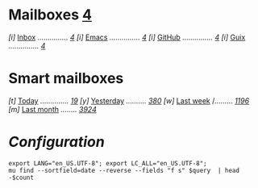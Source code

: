 * Mailboxes                 *[[mu:flag:unread|%3d][4]]*

/[i]/ [[mu:m:/Gmail/INBOX][Inbox]] /.............../ /[[mu:m:/Gmail/INBOX|%3d][4]]/
/[i]/ [[mu:m:/Gmail/Emacs][Emacs]] /.............../ /[[mu:m:/Gmail/Emacs|%3d][4]]/
/[i]/ [[mu:m:/Gmail/GitHub][GitHub]] /.............../ /[[mu:m:/Gmail/Emacs|%3d][4]]/
/[i]/ [[mu:m:/Gmail/Guix][Guix]] /.............../ /[[mu:m:/Gmail/Guix|%3d][4]]/

* Smart mailboxes

/[t]/ [[mu:date:today..now][Today]] /............../ /[[mu:date:today..now|%3d][ 19]]/
/[y]/ [[mu:date:2d..today and not date:today..now][Yesterday]] /........../ /[[mu:date:2d..today and not date:today..now|%3d][380]]/
/[w]/ [[mu:date:1w..now][Last week]] /......... /[[mu:date:7d..now|%4d][1196]]/
/[m]/ [[mu:date:4w..now][Last month]] /......../ /[[mu:date:4w..|%4d][3924]]/

* /Configuration/
:PROPERTIES:
:VISIBILITY: hideall
:END:

#+STARTUP: showall showstars indent

#+NAME: query
#+BEGIN_SRC shell :results list raw :var query="flag:unread count=5
export LANG="en_US.UTF-8"; export LC_ALL="en_US.UTF-8";
mu find --sortfield=date --reverse --fields "f s" $query  | head -$count
#+END_SRC

#+KEYMAP: u | mu4e-headers-search "flag:unread"
#+KEYMAP: i | mu4e-headers-search "m:/Gmail/INBOX"
#+KEYMAP: e | mu4e-headers-search "m:/Gmail/Emacs"
#+KEYMAP: h | mu4e-headers-search "m:/Gmail/GitHub"
#+KEYMAP: g | mu4e-headers-search "m:/Gmail/Guix"

#+KEYMAP: t | mu4e-headers-search "date:today..now"
#+KEYMAP: y | mu4e-headers-search "date:2d..today and not date:today..now"
#+KEYMAP: w | mu4e-headers-search "date:7d..now"
#+KEYMAP: m | mu4e-headers-search "date:4w..now"

#+KEYMAP: C | mu4e-compose-new
#+KEYMAP: U | mu4e-dashboard-update
#+KEYMAP: ; | mu4e-context-switch
#+KEYMAP: q | mu4e-dashboard-quit
#+KEYMAP: W | mu4e-headers-toggle-include-related
#+KEYMAP: O | mu4e-headers-change-sorting
#+KEYMAP: x | mu4e-mark-execute-all t
#+KEYMAP: <return> | org-open-at-point
